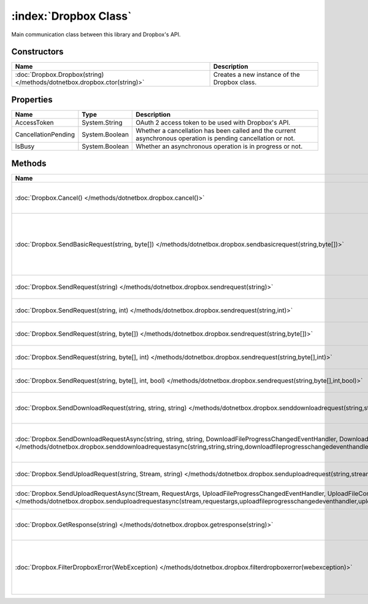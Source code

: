 :index:`Dropbox Class`
======================

Main communication class between this library and Dropbox's API.

Constructors
------------

======================================================================== ============================================
Name                                                                     Description                                  
======================================================================== ============================================
:doc:`Dropbox.Dropbox(string) </methods/dotnetbox.dropbox.ctor(string)>` Creates a new instance of the Dropbox class. 
======================================================================== ============================================

Properties
----------

=================== ============== =============================================================================================================
Name                Type           Description                                                                                                   
=================== ============== =============================================================================================================
AccessToken         System.String  OAuth 2 access token to be used with Dropbox's API.                                                           
CancellationPending System.Boolean Whether a cancellation has been called and the current asynchronous operation is pending cancellation or not. 
IsBusy              System.Boolean Whether an asynchronous operation is in progress or not.                                                      
=================== ============== =============================================================================================================

Methods
-------

================================================================================================================================================================================================================================================================================================= ======================================================================================================
Name                                                                                                                                                                                                                                                                                              Description                                                                                            
================================================================================================================================================================================================================================================================================================= ======================================================================================================
:doc:`Dropbox.Cancel() </methods/dotnetbox.dropbox.cancel()>`                                                                                                                                                                                                                                     Cancel the current asynchronous operation.                                                             
:doc:`Dropbox.SendBasicRequest(string, byte[]) </methods/dotnetbox.dropbox.sendbasicrequest(string,byte[])>`                                                                                                                                                                                      Send a basic request to Dropbox's API, with no authentication. Used mostly for getting an OAuth token. 
:doc:`Dropbox.SendRequest(string) </methods/dotnetbox.dropbox.sendrequest(string)>`                                                                                                                                                                                                               Send an API request to Dropbox.                                                                        
:doc:`Dropbox.SendRequest(string, int) </methods/dotnetbox.dropbox.sendrequest(string,int)>`                                                                                                                                                                                                      Send an API request to Dropbox.                                                                        
:doc:`Dropbox.SendRequest(string, byte[]) </methods/dotnetbox.dropbox.sendrequest(string,byte[])>`                                                                                                                                                                                                Send an API request to Dropbox.                                                                        
:doc:`Dropbox.SendRequest(string, byte[], int) </methods/dotnetbox.dropbox.sendrequest(string,byte[],int)>`                                                                                                                                                                                       Send an API request to Dropbox.                                                                        
:doc:`Dropbox.SendRequest(string, byte[], int, bool) </methods/dotnetbox.dropbox.sendrequest(string,byte[],int,bool)>`                                                                                                                                                                            Send an API request to Dropbox.                                                                        
:doc:`Dropbox.SendDownloadRequest(string, string, string) </methods/dotnetbox.dropbox.senddownloadrequest(string,string,string)>`                                                                                                                                                                 Send a download request to Dropbox's API.                                                              
:doc:`Dropbox.SendDownloadRequestAsync(string, string, string, DownloadFileProgressChangedEventHandler, DownloadFileCompletedEventHandler) </methods/dotnetbox.dropbox.senddownloadrequestasync(string,string,string,downloadfileprogresschangedeventhandler,downloadfilecompletedeventhandler)>` Send a download request to Dropbox's API asynchronously.                                               
:doc:`Dropbox.SendUploadRequest(string, Stream, string) </methods/dotnetbox.dropbox.senduploadrequest(string,stream,string)>`                                                                                                                                                                     Send an upload request to Dropbox's API.                                                               
:doc:`Dropbox.SendUploadRequestAsync(Stream, RequestArgs, UploadFileProgressChangedEventHandler, UploadFileCompletedEventHandler) </methods/dotnetbox.dropbox.senduploadrequestasync(stream,requestargs,uploadfileprogresschangedeventhandler,uploadfilecompletedeventhandler)>`                  Send an upload request to Dropbox's API.                                                               
:doc:`Dropbox.GetResponse(string) </methods/dotnetbox.dropbox.getresponse(string)>`                                                                                                                                                                                                               Convert Dropbox's JSON response to an object.                                                          
:doc:`Dropbox.FilterDropboxError(WebException) </methods/dotnetbox.dropbox.filterdropboxerror(webexception)>`                                                                                                                                                                                     If the server responds, throw an error with the server's error message. If not, throw the exception.   
================================================================================================================================================================================================================================================================================================= ======================================================================================================

